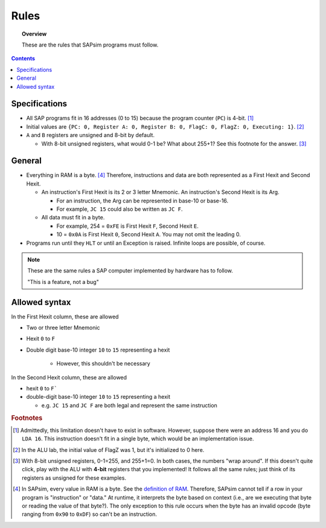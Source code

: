 .. _rules:

#####
Rules
#####

.. topic:: Overview

    These are the rules that SAPsim programs must follow.

.. contents::
    :depth: 3

Specifications
##############

- All SAP programs fit in 16 addresses (0 to 15) because the program counter (``PC``) is 4-bit. [#technicality_pc]_
- Initial values are ``{PC: 0, Register A: 0, Register B: 0, FlagC: 0, FlagZ: 0, Executing: 1}``. [#technicality]_
- ``A`` and ``B`` registers are unsigned and 8-bit by default.

  - With 8-bit unsigned registers, what would 0-1 be? What about 255+1? See this footnote for the answer. [#answer]_

General
#######

- Everything in RAM is a byte. [#bytes]_ Therefore, instructions and data are both represented as a First Hexit and Second Hexit.

  - An instruction's First Hexit is its 2 or 3 letter Mnemonic. An instruction's Second Hexit is its Arg.

    - For an instruction, the Arg can be represented in base-10 or base-16.
    - For example, ``JC 15`` could also be written as ``JC F``.

  - All data must fit in a byte.

    - For example, 254 = ``0xFE`` is First Hexit ``F``, Second Hexit ``E``.
    - 10 = ``0x0A`` is First Hexit ``0``, Second Hexit ``A``. You may not omit the leading 0.

- Programs run until they ``HLT`` or until an Exception is raised. Infinite loops are possible, of course.

.. note::

    These are the same rules a SAP computer implemented by hardware has to follow.

    "This is a feature, not a bug"

Allowed syntax
##############

In the First Hexit column, these are allowed

* Two or three letter Mnemonic
* Hexit ``0`` to ``F``
* Double digit base-10 integer ``10`` to ``15`` representing a hexit

    * However, this shouldn't be necessary

In the Second Hexit column, these are allowed

* hexit ``0`` to ``F```
* double-digit base-10 integer ``10`` to ``15`` representing a hexit

  * e.g. ``JC 15`` and ``JC F`` are both legal and represent the same instruction

.. rubric:: Footnotes

.. [#technicality_pc] Admittedly, this limitation doesn't have to exist in software. However, suppose there were an address 16 and you do ``LDA 16``. This instruction doesn't fit in a single byte, which would be an implementation issue.

.. [#technicality] In the ALU lab, the initial value of FlagZ was 1, but it's initialized to 0 here.

.. [#answer] With 8-bit unsigned registers, 0-1=255, and 255+1=0. In both cases, the numbers "wrap around". If this doesn't quite click, play with the ALU with **4-bit** registers that you implemented! It follows all the same rules; just think of its registers as unsigned for these examples.

.. [#bytes] In SAPsim, every value in RAM is a byte. See the `definition of RAM <SAPsim.utils.html#SAPsim.utils.globs.RAM>`_. Therefore, SAPsim cannot tell if a row in your program is "instruction" or "data." At runtime, it interprets the byte based on context (i.e., are we executing that byte or reading the value of that byte?). The only exception to this rule occurs when the byte has an invalid opcode (byte ranging from ``0x90`` to ``0xDF``) so can't be an instruction.
